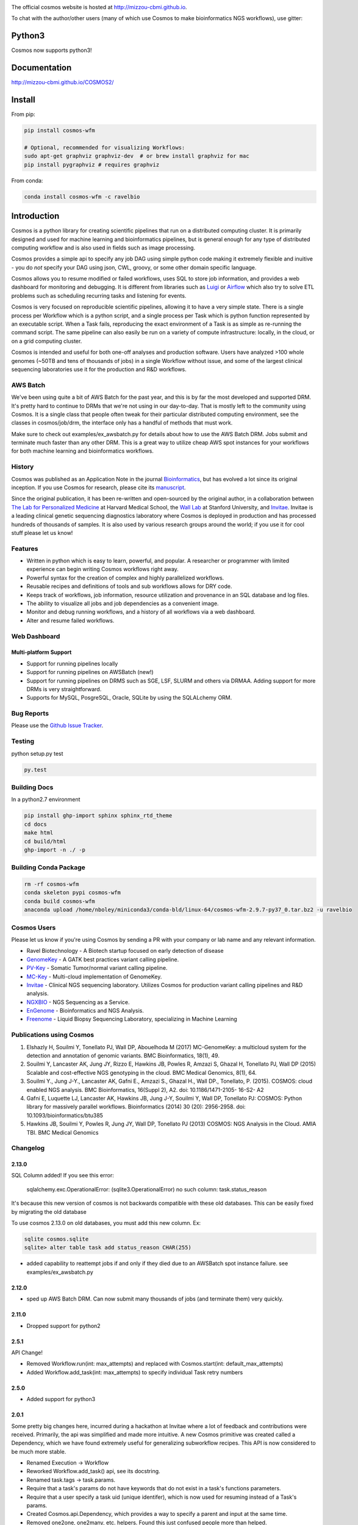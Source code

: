 .. image:: https://travis-ci.org/Mizzou-CBMI/COSMOS2.svg?branch=master
    :target: https://travis-ci.org/Mizzou-CBMI/COSMOS2

The official cosmos website is hosted at `http://mizzou-cbmi.github.io <http://mizzou-cbmi.github.io>`_.

To chat with the author/other users (many of which use Cosmos to make bioinformatics NGS workflows), use gitter:

.. image:: https://badges.gitter.im/Join%20Chat.svg
    :alt: Join the chat at https://gitter.im/Mizzou-CBMI/COSMOS2
    :target: https://gitter.im/Mizzou-CBMI/Cosmos2?utm_source=badge&utm_medium=badge&utm_campaign=pr-badge&utm_content=badge

Python3
=========
Cosmos now supports python3!


Documentation
==============

`http://mizzou-cbmi.github.io/COSMOS2/ <http://mizzou-cbmi.github.io/COSMOS2/>`_


Install
==========

From pip:

.. code-block:: python

    pip install cosmos-wfm

    # Optional, recommended for visualizing Workflows:
    sudo apt-get graphviz graphviz-dev  # or brew install graphviz for mac
    pip install pygraphviz # requires graphviz

From conda:

.. code-block:: python

    conda install cosmos-wfm -c ravelbio


Introduction
============
Cosmos is a python library for creating scientific pipelines that run on a distributed computing cluster.
It is primarily designed and used for machine learning and bioinformatics pipelines,
but is general enough for any type of distributed computing workflow and is also used in fields such as image processing.

Cosmos provides a simple api to specify any job DAG using simple python code making it extremely flexible and inuitive
- you do *not* specify your DAG using json, CWL, groovy, or some other domain specific language.

Cosmos allows you to resume modified or failed workflows, uses SQL to store job information, and provides a web dashboard for monitoring and debugging.
It is different from libraries such as `Luigi <https://github.com/spotify/luigi>`__
or `Airflow <http://airbnb.io/projects/airflow/>`__ which also try to solve ETL problems such as scheduling recurring tasks and listening for events.

Cosmos is very focused on reproducible scientific pipelines, allowing it to have a very simple state.
There is a single process per Workflow which is a python script, and a single process per Task which is python function represented by an executable script.
When a Task fails, reproducing the exact environment of a Task is as simple as re-running the command script.  The same pipeline can
also easily be run on a variety of compute infrastructure: locally, in the cloud, or on a grid computing cluster.

Cosmos is intended and useful for both one-off analyses and production software.
Users have analyzed >100 whole genomes (~50TB and tens of thousands of jobs) in a single Workflow without issue, and some of the largest
clinical sequencing laboratories use it for the production and R&D workflows.

AWS Batch
__________

We've been using quite a bit of AWS Batch for the past year, and this is by far the most developed and supported DRM.
It's pretty hard to continue to DRMs that we're not using in our day-to-day.  That is mostly left to the community
using Cosmos.  It is a single class that people often tweak for their particular distributed computing environment,
see the classes in cosmos/job/drm, the interface only has a handful of methods that must work.

Make sure to check out examples/ex_awsbatch.py for details about how to use the AWS Batch DRM.
Jobs submit and terminate much faster than any other DRM.  This is a great way to utilize cheap AWS spot
instances for your workflows for both machine learning and bioinformatics workflows.


History
___________
Cosmos was published as an Application Note in the journal `Bioinformatics <http://bioinformatics.oxfordjournals.org/>`_,
but has evolved a lot since its original inception.  If you use Cosmos
for research, please cite its `manuscript <http://bioinformatics.oxfordjournals.org/content/early/2014/06/29/bioinformatics.btu385>`_. 

Since the original publication, it has been re-written and open-sourced by the original author, in a collaboration between
`The Lab for Personalized Medicine <http://lpm.hms.harvard.edu/>`_ at Harvard Medical School, the `Wall Lab <http://wall-lab.stanford.edu/>`_ at Stanford University, and
`Invitae <http://invitae.com>`_.  Invitae is a leading clinical genetic sequencing diagnostics laboratory where Cosmos is deployed in production and has processed hundreds of thousands of samples.
It is also used by various research groups around the world; if you use it for cool stuff please let us know!

Features
_________
* Written in python which is easy to learn, powerful, and popular.  A researcher or programmer with limited experience can begin writing Cosmos workflows right away.
* Powerful syntax for the creation of complex and highly parallelized workflows.
* Reusable recipes and definitions of tools and sub workflows allows for DRY code.
* Keeps track of workflows, job information, resource utilization and provenance in an SQL database and log files.
* The ability to visualize all jobs and job dependencies as a convenient image.
* Monitor and debug running workflows, and a history of all workflows via a web dashboard.
* Alter and resume failed workflows.

Web Dashboard
_______________
.. figure:: docs/source/_static/imgs/web_interface.png
   :align: center
   
Multi-platform Support
+++++++++++++++++++++++
* Support for running pipelines locally
* Support for running pipelines on AWSBatch (new!)
* Support for running pipelines on DRMS such as SGE, LSF, SLURM and others via DRMAA.  Adding support for more DRMs is very straightforward.
* Supports for MySQL, PosgreSQL, Oracle, SQLite by using the SQLALchemy ORM.

Bug Reports
____________

Please use the `Github Issue Tracker <https://github.com/Mizzou-CBMI/Cosmos2/issues>`_.

Testing
__________
python setup.py test

.. code-block:: bash

    py.test

Building Docs
______________

In a python2.7 environment

.. code-block:: bash

    pip install ghp-import sphinx sphinx_rtd_theme
    cd docs
    make html
    cd build/html
    ghp-import -n ./ -p

Building Conda Package
________________________

.. code-block:: bash

    rm -rf cosmos-wfm
    conda skeleton pypi cosmos-wfm
    conda build cosmos-wfm
    anaconda upload /home/nboley/miniconda3/conda-bld/linux-64/cosmos-wfm-2.9.7-py37_0.tar.bz2 -u ravelbio

Cosmos Users
_________________

Please let us know if you're using Cosmos by sending a PR with your company or lab name and any relevant information.

* Ravel Biotechnology - A Biotech startup focused on early detection of disease
* `GenomeKey <https://github.com/Mizzou-CBMI/GenomeKey>`__ - A GATK best practices variant calling pipeline.
* `PV-Key  <https://github.com/Mizzou-CBMI/PvKey>`__ - Somatic Tumor/normal variant calling pipeline.
* `MC-Key <https://bitbucket.org/shazly/mcgk>`__ - Multi-cloud implementation of GenomeKey.
* `Invitae <http://invitae.com>`__ - Clinical NGS sequencing laboratory.  Utilizes Cosmos for production variant calling pipelines and R&D analysis.
* `NGXBIO <https://ngxbio.com/>`__ - NGS Sequencing as a Service.
* `EnGenome <https://engenome.com/en/>`__ - Bioinformatics and NGS Analysis.
* `Freenome <https://freenome.com>`__ - Liquid Biopsy Sequencing Laboratory, specializing in Machine Learning

Publications using Cosmos
__________________________

1) Elshazly H, Souilmi Y, Tonellato PJ, Wall DP, Abouelhoda M (2017) MC-GenomeKey: a multicloud system for the detection and annotation of genomic variants. BMC Bioinformatics, 18(1), 49.

2) Souilmi Y, Lancaster AK, Jung JY, Rizzo E, Hawkins JB, Powles R, Amzazi S, Ghazal H, Tonellato PJ, Wall DP (2015) Scalable and cost-effective NGS genotyping in the cloud. BMC Medical Genomics, 8(1), 64.

3) Souilmi Y., Jung J-Y., Lancaster AK, Gafni E., Amzazi S., Ghazal H., Wall DP., Tonellato, P. (2015). COSMOS: cloud enabled NGS analysis. BMC Bioinformatics, 16(Suppl 2), A2. doi: 10.1186/1471-2105- 16-S2- A2

4) Gafni E, Luquette LJ, Lancaster AK, Hawkins JB, Jung J-Y, Souilmi Y, Wall DP, Tonellato PJ: COSMOS: Python library for massively parallel workflows. Bioinformatics (2014) 30 (20): 2956-2958. doi: 10.1093/bioinformatics/btu385

5) Hawkins JB, Souilmi Y, Powles R, Jung JY, Wall DP, Tonellato PJ (2013) COSMOS: NGS Analysis in the Cloud. AMIA TBI. BMC Medical Genomics


Changelog
__________

2.13.0
+++++++

SQL Column added!  If you see this error:

    sqlalchemy.exc.OperationalError: (sqlite3.OperationalError) no such column: task.status_reason

It's because this new version of cosmos is not backwards
compatible with these old databases.  This can be easily fixed by migrating the old database

To use cosmos 2.13.0 on old databases, you must add this new column.  Ex:

.. code-block:: bash

    sqlite cosmos.sqlite
    sqlite> alter table task add status_reason CHAR(255)

* added capability to reattempt jobs if and only if they died due to an AWSBatch spot instance failure.
  see examples/ex_awsbatch.py


2.12.0
++++++

* sped up AWS Batch DRM.  Can now submit many thousands of jobs (and terminate them) very quickly.

2.11.0
++++++++

* Dropped support for python2



2.5.1
++++++

API Change!

* Removed Workflow.run(int: max_attempts) and replaced with Cosmos.start(int: default_max_attempts)
* Added Workflow.add_task(int: max_attempts) to specify individual Task retry numbers


2.5.0
++++++

* Added support for python3

2.0.1
++++++
Some pretty big changes here, incurred during a hackathon at Invitae where a lot of feedback and contributions were received.  Primarily, the api was simplified and made
more intuitive.  A new Cosmos primitive was created called a Dependency, which we have found extremely useful for generalizing subworkflow recipes.
This API is now considered to be much more stable.

* Renamed Execution -> Workflow
* Reworked Workflow.add_task() api, see its docstring.
* Renamed task.tags -> task.params.
* Require that a task's params do not have keywords that do not exist in a task's functions parameters.
* Require that a user specify a task uid (unique identifer), which is now used for resuming instead of a Task's params.
* Created Cosmos.api.Dependency, which provides a way to specify a parent and input at the same time.
* Removed one2one, one2many, etc. helpers.  Found this just confused people more than helped.
* Various stability improvements to the drmaa jobmanager module

